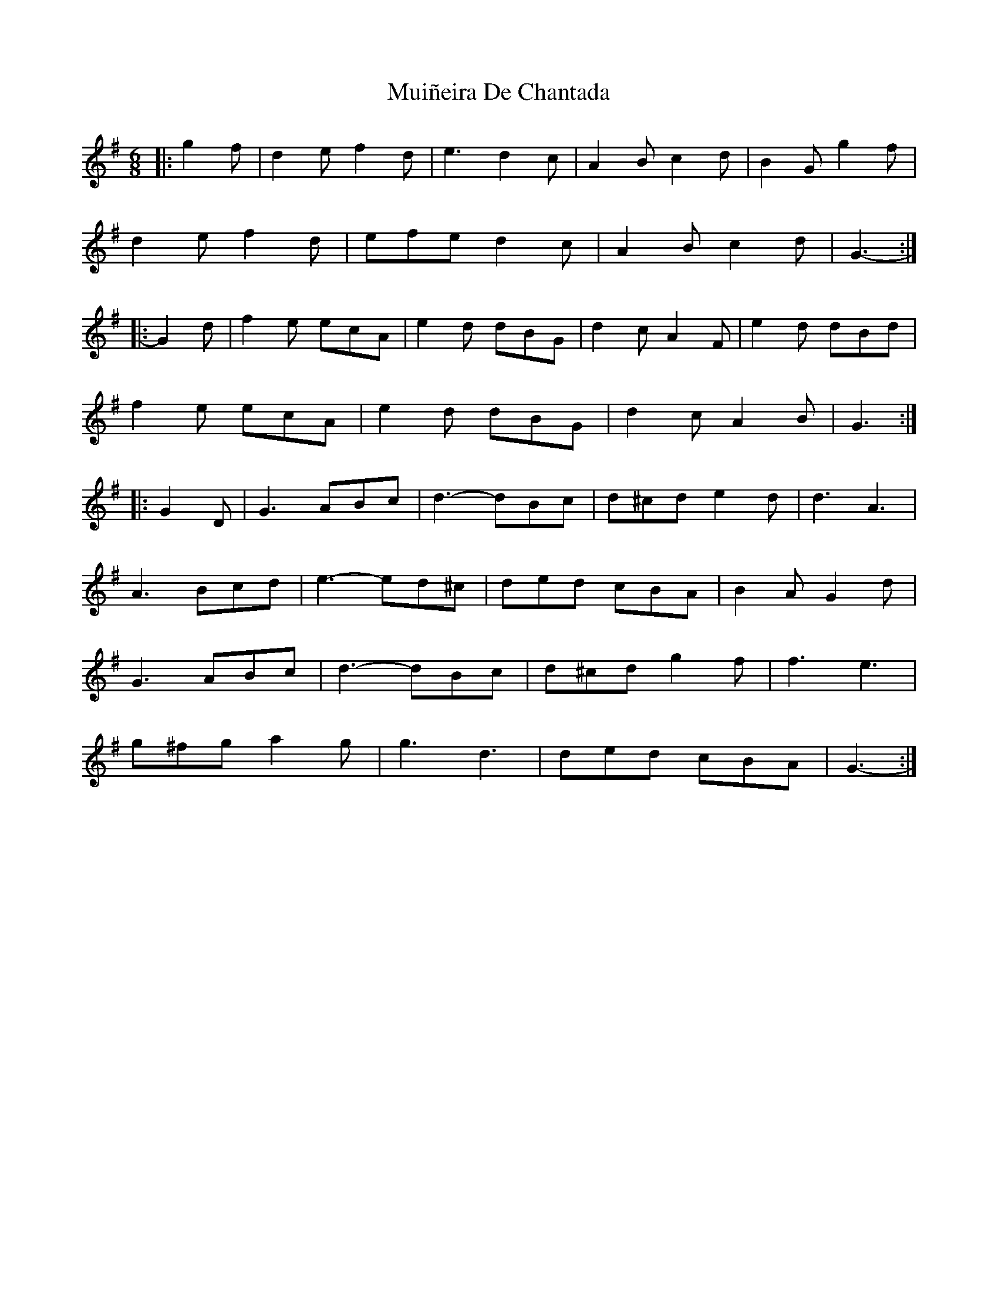 X: 28360
T: Muiñeira De Chantada
R: jig
M: 6/8
K: Gmajor
|:g2 f|d2 e f2 d|e3 d2 c|A2 B c2 d|B2 G g2 f|
d2 e f2 d|efe d2 c|A2 B c2 d|G3-:|
|:G2 d|f2 e ecA|e2 d dBG|d2 c A2 F|e2 d dBd|
f2 e ecA|e2 d dBG|d2 c A2 B|G3:|
|:G2 D|G3 ABc|d3- dBc|d^cd e2 d|d3 A3|
A3 Bcd|e3- ed^c|ded cBA|B2 A G2 d|
G3 ABc|d3- dBc|d^cd g2 f|f3 e3|
g^fg a2 g|g3 d3|ded cBA|G3-:|


